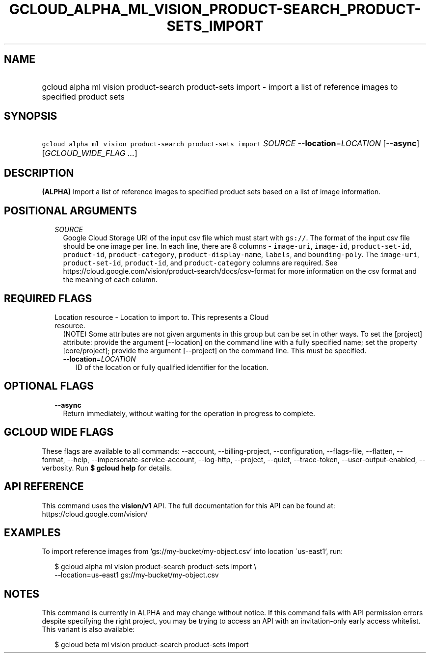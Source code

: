 
.TH "GCLOUD_ALPHA_ML_VISION_PRODUCT\-SEARCH_PRODUCT\-SETS_IMPORT" 1



.SH "NAME"
.HP
gcloud alpha ml vision product\-search product\-sets import \- import a list of reference images to specified product sets



.SH "SYNOPSIS"
.HP
\f5gcloud alpha ml vision product\-search product\-sets import\fR \fISOURCE\fR \fB\-\-location\fR=\fILOCATION\fR [\fB\-\-async\fR] [\fIGCLOUD_WIDE_FLAG\ ...\fR]



.SH "DESCRIPTION"

\fB(ALPHA)\fR Import a list of reference images to specified product sets based
on a list of image information.



.SH "POSITIONAL ARGUMENTS"

.RS 2m
.TP 2m
\fISOURCE\fR
Google Cloud Storage URI of the input csv file which must start with
\f5gs://\fR. The format of the input csv file should be one image per line. In
each line, there are 8 columns \- \f5image\-uri\fR, \f5image\-id\fR,
\f5product\-set\-id\fR, \f5product\-id\fR, \f5product\-category\fR,
\f5product\-display\-name\fR, \f5labels\fR, and \f5bounding\-poly\fR. The
\f5image\-uri\fR, \f5product\-set\-id\fR, \f5product\-id\fR, and
\f5product\-category\fR columns are required. See
https://cloud.google.com/vision/product\-search/docs/csv\-format for more
information on the csv format and the meaning of each column.


.RE
.sp

.SH "REQUIRED FLAGS"

.RS 2m
.TP 2m

Location resource \- Location to import to. This represents a Cloud resource.
(NOTE) Some attributes are not given arguments in this group but can be set in
other ways. To set the [project] attribute: provide the argument [\-\-location]
on the command line with a fully specified name; set the property
[core/project]; provide the argument [\-\-project] on the command line. This
must be specified.

.RS 2m
.TP 2m
\fB\-\-location\fR=\fILOCATION\fR
ID of the location or fully qualified identifier for the location.


.RE
.RE
.sp

.SH "OPTIONAL FLAGS"

.RS 2m
.TP 2m
\fB\-\-async\fR
Return immediately, without waiting for the operation in progress to complete.


.RE
.sp

.SH "GCLOUD WIDE FLAGS"

These flags are available to all commands: \-\-account, \-\-billing\-project,
\-\-configuration, \-\-flags\-file, \-\-flatten, \-\-format, \-\-help,
\-\-impersonate\-service\-account, \-\-log\-http, \-\-project, \-\-quiet,
\-\-trace\-token, \-\-user\-output\-enabled, \-\-verbosity. Run \fB$ gcloud
help\fR for details.



.SH "API REFERENCE"

This command uses the \fBvision/v1\fR API. The full documentation for this API
can be found at: https://cloud.google.com/vision/



.SH "EXAMPLES"

To import reference images from 'gs://my\-bucket/my\-object.csv' into location
\'us\-east1', run:

.RS 2m
$ gcloud alpha ml vision product\-search product\-sets import \e
    \-\-location=us\-east1 gs://my\-bucket/my\-object.csv
.RE



.SH "NOTES"

This command is currently in ALPHA and may change without notice. If this
command fails with API permission errors despite specifying the right project,
you may be trying to access an API with an invitation\-only early access
whitelist. This variant is also available:

.RS 2m
$ gcloud beta ml vision product\-search product\-sets import
.RE

